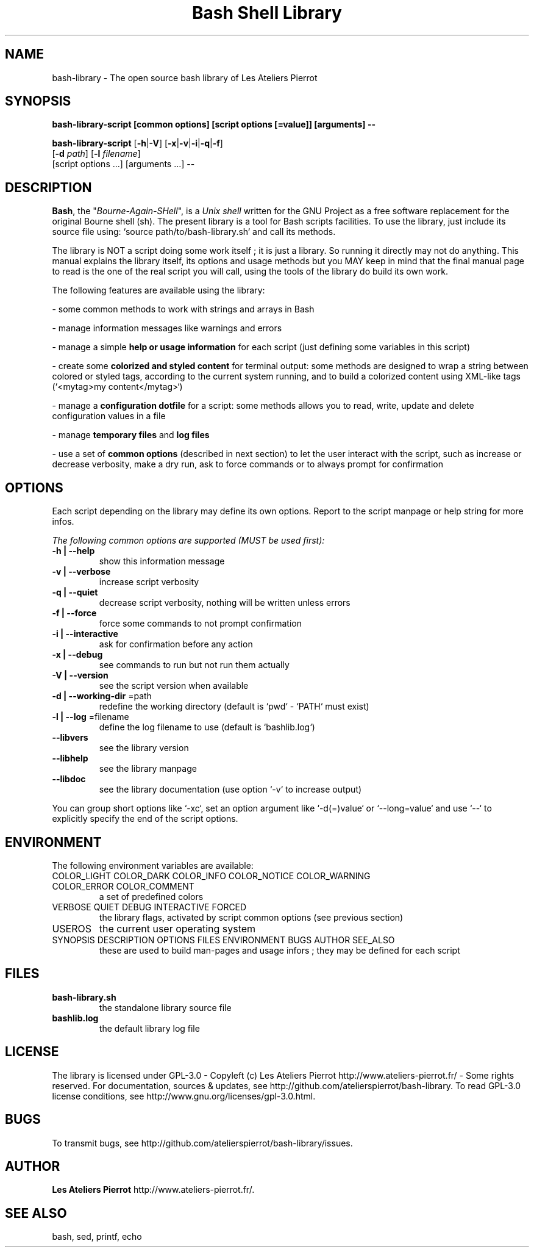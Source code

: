 .\" author: Les Ateliers Pierrot

.TH  "Bash Shell Library" "3" "2013-06-17" "Version 0.0.8-dev" "bash-library.sh Manual"

.SH NAME

.PP
bash-library - The open source bash library of Les Ateliers Pierrot

.SH SYNOPSIS

.PP
\fBbash-library-script [common options] [script options [=value]] [arguments] --\fP

.PP
\fBbash-library-script\fP  [\fB-h\fP|\fB-V\fP]  [\fB-x\fP|\fB-v\fP|\fB-i\fP|\fB-q\fP|\fB-f\fP]
    [\fB-d\fP \fIpath\fP]  [\fB-l\fP \fIfilename\fP]
    [script options ...] [arguments ...] --

.SH DESCRIPTION

.PP
\fBBash\fP, the "\fIBourne-Again-SHell\fP", is a \fIUnix shell\fP written for the GNU Project as a
free software replacement for the original Bourne shell (sh). The present library is a tool
for Bash scripts facilities. To use the library, just include its source file using:
`\fSsource path/to/bash-library.sh\fP` and call its methods.

.PP
The library is NOT a script doing some work itself ; it is just a library. So running it
directly may not do anything. This manual explains the library itself, its options and
usage methods but you MAY keep in mind that the final manual page to read is the one of
the real script you will call, using the tools of the library do build its own work.

.PP
The following features are available using the library:

- some common methods to work with strings and arrays in Bash

- manage information messages like warnings and errors

- manage a simple \fBhelp or usage information\fP for each script (just defining some variables
in this script)

- create some \fBcolorized and styled content\fP for terminal output: some methods are designed
to wrap a string between colored or styled tags, according to the current system running,
and to build a colorized content using XML-like tags (`\fS<mytag>my content</mytag>\fP`)

- manage a \fBconfiguration dotfile\fP for a script: some methods allows you to read, write,
update and delete configuration values in a file

- manage \fBtemporary files\fP and \fBlog files\fP

- use a set of \fBcommon options\fP (described in next section) to let the user interact
with the script, such as increase or decrease verbosity, make a dry run, ask to force 
commands or to always prompt for confirmation

.SH OPTIONS

.PP
Each script depending on the library may define its own options. Report to the script
manpage or help string for more infos.

.PP
\fIThe following common options are supported (MUST be used first):\fP
.TP
\fB-h | --help\fP
show this information message 
.TP
\fB-v | --verbose\fP
increase script verbosity 
.TP
\fB-q | --quiet\fP
decrease script verbosity, nothing will be written unless errors 
.TP
\fB-f | --force\fP
force some commands to not prompt confirmation 
.TP
\fB-i | --interactive\fP
ask for confirmation before any action 
.TP
\fB-x | --debug\fP
see commands to run but not run them actually 
.TP
\fB-V | --version\fP
see the script version when available
.TP
\fB-d | --working-dir\fP =path
redefine the working directory (default is `\fSpwd\fP` - `\fSPATH\fP` must exist)
.TP
\fB-l | --log\fP =filename
define the log filename to use (default is `\fSbashlib.log\fP`)
.TP
\fB--libvers\fP
see the library version 
.TP
\fB--libhelp\fP
see the library manpage
.TP
\fB--libdoc\fP
see the library documentation (use option `\fS-v\fP` to increase output)
.PP
You can group short options like `\fS-xc\fP`, set an option argument like `\fS-d(=)value\fP` or
`\fS--long=value\fP` and use `\fS--\fP` to explicitly specify the end of the script options.

.SH ENVIRONMENT

.PP
The following environment variables are available:
.TP
COLOR_LIGHT COLOR_DARK COLOR_INFO COLOR_NOTICE COLOR_WARNING COLOR_ERROR COLOR_COMMENT
a set of predefined colors
.TP
VERBOSE QUIET DEBUG INTERACTIVE FORCED
the library flags, activated by script common options (see previous section)
.TP
USEROS
the current user operating system
.TP
SYNOPSIS DESCRIPTION OPTIONS FILES ENVIRONMENT BUGS AUTHOR SEE_ALSO
these are used to build man-pages and usage infors ; they may be defined for each script
.SH FILES
.TP
\fBbash-library.sh\fP
the standalone library source file 
.TP
\fBbashlib.log\fP
the default library log file
.SH LICENSE

.PP
The library is licensed under GPL-3.0 - Copyleft (c) Les Ateliers Pierrot
http://www.ateliers-pierrot.fr/ - Some rights reserved. For documentation,
sources & updates, see http://github.com/atelierspierrot/bash-library. 
To read GPL-3.0 license conditions, see http://www.gnu.org/licenses/gpl-3.0.html.

.SH BUGS

.PP
To transmit bugs, see http://github.com/atelierspierrot/bash-library/issues.

.SH AUTHOR

.PP
\fBLes Ateliers Pierrot\fP http://www.ateliers-pierrot.fr/.

.SH SEE ALSO

.PP
bash, sed, printf, echo

